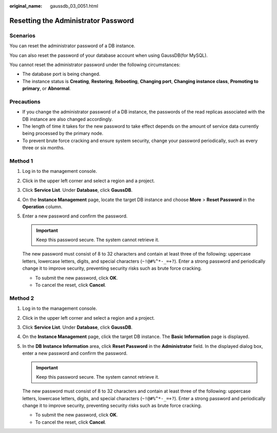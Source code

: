 :original_name: gaussdb_03_0051.html

.. _gaussdb_03_0051:

Resetting the Administrator Password
====================================

Scenarios
---------

You can reset the administrator password of a DB instance.

You can also reset the password of your database account when using GaussDB(for MySQL).

You cannot reset the administrator password under the following circumstances:

-  The database port is being changed.
-  The instance status is **Creating**, **Restoring**, **Rebooting**, **Changing port**, **Changing instance class**, **Promoting to primary**, or **Abnormal**.

Precautions
-----------

-  If you change the administrator password of a DB instance, the passwords of the read replicas associated with the DB instance are also changed accordingly.
-  The length of time it takes for the new password to take effect depends on the amount of service data currently being processed by the primary node.
-  To prevent brute force cracking and ensure system security, change your password periodically, such as every three or six months.

Method 1
--------

#. Log in to the management console.

#. Click |image1| in the upper left corner and select a region and a project.

#. Click **Service List**. Under **Database**, click **GaussDB**.

#. On the **Instance Management** page, locate the target DB instance and choose **More** > **Reset Password** in the **Operation** column.

#. Enter a new password and confirm the password.

   .. important::

      Keep this password secure. The system cannot retrieve it.

   The new password must consist of 8 to 32 characters and contain at least three of the following: uppercase letters, lowercase letters, digits, and special characters (``~!@#%^*-_=+?``). Enter a strong password and periodically change it to improve security, preventing security risks such as brute force cracking.

   -  To submit the new password, click **OK**.
   -  To cancel the reset, click **Cancel**.

Method 2
--------

#. Log in to the management console.

#. Click |image2| in the upper left corner and select a region and a project.

#. Click **Service List**. Under **Database**, click **GaussDB**.

#. On the **Instance Management** page, click the target DB instance. The **Basic Information** page is displayed.

#. In the **DB Instance Information** area, click **Reset Password** in the **Administrator** field. In the displayed dialog box, enter a new password and confirm the password.

   .. important::

      Keep this password secure. The system cannot retrieve it.

   The new password must consist of 8 to 32 characters and contain at least three of the following: uppercase letters, lowercase letters, digits, and special characters (``~!@#%^*-_=+?``). Enter a strong password and periodically change it to improve security, preventing security risks such as brute force cracking.

   -  To submit the new password, click **OK**.
   -  To cancel the reset, click **Cancel**.

.. |image1| image:: /_static/images/en-us_image_0000001400783488.png
.. |image2| image:: /_static/images/en-us_image_0000001400783488.png
